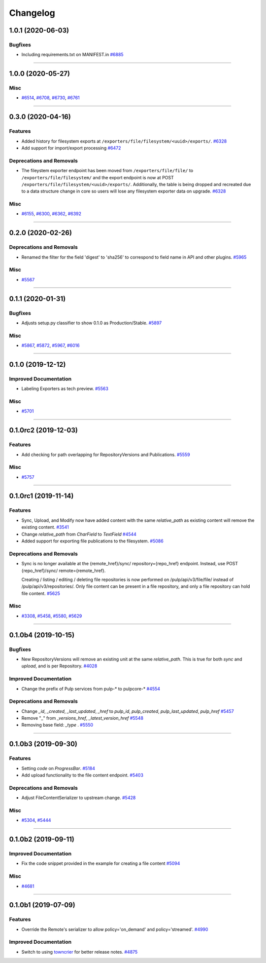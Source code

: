=========
Changelog
=========

..
    You should *NOT* be adding new change log entries to this file, this
    file is managed by towncrier. You *may* edit previous change logs to
    fix problems like typo corrections or such.
    To add a new change log entry, please see
    https://docs.pulpproject.org/en/3.0/nightly/contributing/git.html#changelog-update

    WARNING: Don't drop the next directive!

.. towncrier release notes start

1.0.1 (2020-06-03)
==================


Bugfixes
--------

- Including requirements.txt on MANIFEST.in
  `#6885 <https://pulp.plan.io/issues/6885>`_


----


1.0.0 (2020-05-27)
==================


Misc
----

- `#6514 <https://pulp.plan.io/issues/6514>`_, `#6708 <https://pulp.plan.io/issues/6708>`_, `#6730 <https://pulp.plan.io/issues/6730>`_, `#6761 <https://pulp.plan.io/issues/6761>`_


----


0.3.0 (2020-04-16)
==================


Features
--------

- Added history for filesystem exports at ``/exporters/file/filesystem/<uuid>/exports/``.
  `#6328 <https://pulp.plan.io/issues/6328>`_
- Add support for import/export processing
  `#6472 <https://pulp.plan.io/issues/6472>`_


Deprecations and Removals
-------------------------

- The fileystem exporter endpoint has been moved from ``/exporters/file/file/`` to
  ``/exporters/file/filesystem/`` and the export endpoint is now at POST
  ``/exporters/file/filesystem/<uuid>/exports/``. Additionally, the table is being dropped and
  recreated due to a data structure change in core so users will lose any filesystem exporter data on
  upgrade.
  `#6328 <https://pulp.plan.io/issues/6328>`_


Misc
----

- `#6155 <https://pulp.plan.io/issues/6155>`_, `#6300 <https://pulp.plan.io/issues/6300>`_, `#6362 <https://pulp.plan.io/issues/6362>`_, `#6392 <https://pulp.plan.io/issues/6392>`_


----


0.2.0 (2020-02-26)
==================


Deprecations and Removals
-------------------------

- Renamed the filter for the field 'digest' to 'sha256' to correspond to field name in API and other
  plugins.
  `#5965 <https://pulp.plan.io/issues/5965>`_


Misc
----

- `#5567 <https://pulp.plan.io/issues/5567>`_


----


0.1.1 (2020-01-31)
==================


Bugfixes
--------

- Adjusts setup.py classifier to show 0.1.0 as Production/Stable.
  `#5897 <https://pulp.plan.io/issues/5897>`_


Misc
----

- `#5867 <https://pulp.plan.io/issues/5867>`_, `#5872 <https://pulp.plan.io/issues/5872>`_, `#5967 <https://pulp.plan.io/issues/5967>`_, `#6016 <https://pulp.plan.io/issues/6016>`_


----


0.1.0 (2019-12-12)
==================


Improved Documentation
----------------------

- Labeling Exporters as tech preview.
  `#5563 <https://pulp.plan.io/issues/5563>`_


Misc
----

- `#5701 <https://pulp.plan.io/issues/5701>`_


----


0.1.0rc2 (2019-12-03)
=====================


Features
--------

- Add checking for path overlapping for RepositoryVersions and Publications.
  `#5559 <https://pulp.plan.io/issues/5559>`_


Misc
----

- `#5757 <https://pulp.plan.io/issues/5757>`_


----


0.1.0rc1 (2019-11-14)
=====================


Features
--------

- Sync, Upload, and Modify now have added content with the same `relative_path` as existing content
  will remove the existing content.
  `#3541 <https://pulp.plan.io/issues/3541>`_
- Change `relative_path` from `CharField` to `TextField`
  `#4544 <https://pulp.plan.io/issues/4544>`_
- Added support for exporting file publications to the filesystem.
  `#5086 <https://pulp.plan.io/issues/5086>`_


Deprecations and Removals
-------------------------

- Sync is no longer available at the {remote_href}/sync/ repository={repo_href} endpoint. Instead, use POST {repo_href}/sync/ remote={remote_href}.

  Creating / listing / editing / deleting file repositories is now performed on /pulp/api/v3/file/file/ instead of /pulp/api/v3/repositories/. Only file content can be present in a file repository, and only a file repository can hold file content.
  `#5625 <https://pulp.plan.io/issues/5625>`_


Misc
----

- `#3308 <https://pulp.plan.io/issues/3308>`_, `#5458 <https://pulp.plan.io/issues/5458>`_, `#5580 <https://pulp.plan.io/issues/5580>`_, `#5629 <https://pulp.plan.io/issues/5629>`_


----


0.1.0b4 (2019-10-15)
====================


Bugfixes
--------

- New RepositoryVersions will remove an existing unit at the same `relative_path`. This is true for
  both `sync` and `upload`, and is per Repository.
  `#4028 <https://pulp.plan.io/issues/4028>`_


Improved Documentation
----------------------

- Change the prefix of Pulp services from pulp-* to pulpcore-*
  `#4554 <https://pulp.plan.io/issues/4554>`_


Deprecations and Removals
-------------------------

- Change `_id`, `_created`, `_last_updated`, `_href` to `pulp_id`, `pulp_created`, `pulp_last_updated`, `pulp_href`
  `#5457 <https://pulp.plan.io/issues/5457>`_
- Remove "_" from `_versions_href`, `_latest_version_href`
  `#5548 <https://pulp.plan.io/issues/5548>`_
- Removing base field: `_type` .
  `#5550 <https://pulp.plan.io/issues/5550>`_


----


0.1.0b3 (2019-09-30)
====================


Features
--------

- Setting `code` on `ProgressBar`.
  `#5184 <https://pulp.plan.io/issues/5184>`_
- Add upload functionality to the file content endpoint.
  `#5403 <https://pulp.plan.io/issues/5403>`_


Deprecations and Removals
-------------------------

- Adjust FileContentSerializer to upstream change.
  `#5428 <https://pulp.plan.io/issues/5428>`_


Misc
----

- `#5304 <https://pulp.plan.io/issues/5304>`_, `#5444 <https://pulp.plan.io/issues/5444>`_


----


0.1.0b2 (2019-09-11)
====================


Improved Documentation
----------------------

- Fix the code snippet provided in the example for creating a file content
  `#5094 <https://pulp.plan.io/issues/5094>`_


Misc
----

- `#4681 <https://pulp.plan.io/issues/4681>`_


----


0.1.0b1 (2019-07-09)
====================


Features
--------

- Override the Remote's serializer to allow policy='on_demand' and policy='streamed'.
  `#4990 <https://pulp.plan.io/issues/4990>`_


Improved Documentation
----------------------

- Switch to using `towncrier <https://github.com/hawkowl/towncrier>`_ for better release notes.
  `#4875 <https://pulp.plan.io/issues/4875>`_


